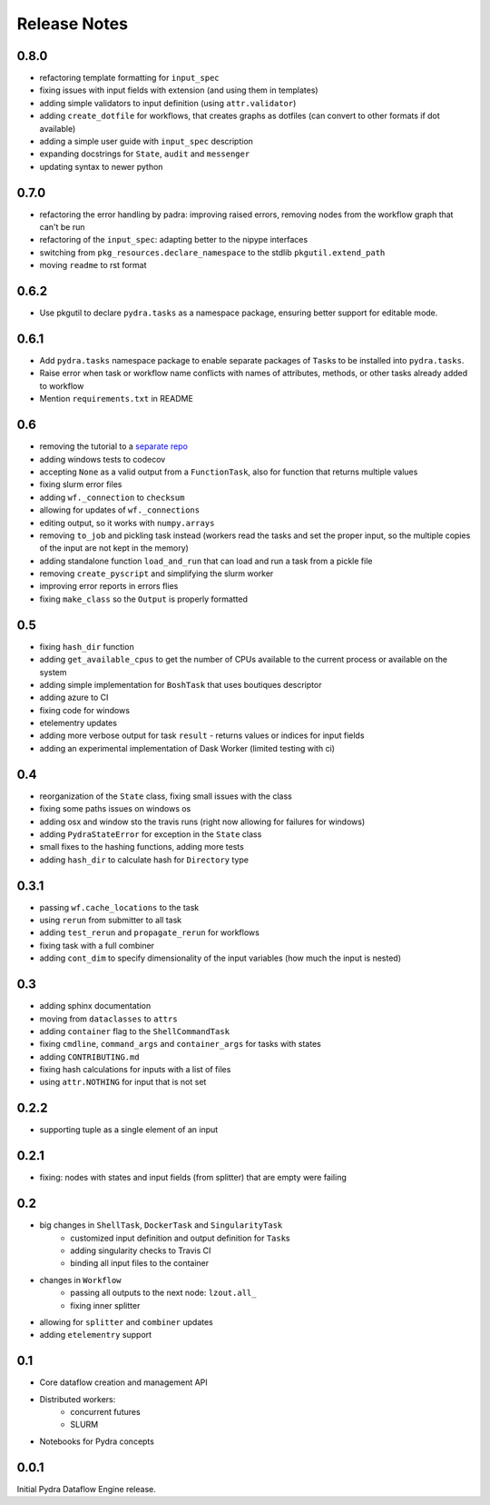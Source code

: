 Release Notes
=============

0.8.0
-----

* refactoring template formatting for ``input_spec``
* fixing issues with input fields with extension (and using them in templates)
* adding simple validators to input definition (using ``attr.validator``)
* adding ``create_dotfile`` for workflows, that creates graphs as dotfiles (can convert to other formats if dot available)
* adding a simple user guide with ``input_spec`` description
* expanding docstrings for ``State``, ``audit`` and ``messenger``
* updating syntax to newer python

0.7.0
-----

* refactoring the error handling by padra: improving raised errors, removing nodes from the workflow graph that can't be run
* refactoring of the ``input_spec``: adapting better to the nipype interfaces
* switching from ``pkg_resources.declare_namespace`` to the stdlib ``pkgutil.extend_path``
* moving ``readme`` to rst format


0.6.2
-----

* Use pkgutil to declare ``pydra.tasks`` as a namespace package, ensuring better support for
  editable mode.

0.6.1
-----

* Add ``pydra.tasks`` namespace package to enable separate packages of ``Task``\s to be
  installed into ``pydra.tasks``.
* Raise error when task or workflow name conflicts with names of attributes, methods, or
  other tasks already added to workflow
* Mention ``requirements.txt`` in README

0.6
---

* removing the tutorial to a `separate repo <https://github.com/nipype/pydra-tutorial>`__
* adding windows tests to codecov
* accepting ``None`` as a valid output from a ``FunctionTask``, also for function that returns multiple values
* fixing slurm error files
* adding ``wf._connection`` to ``checksum``
* allowing for updates of ``wf._connections``
* editing output, so it works with ``numpy.arrays``
* removing ``to_job`` and pickling task instead (workers read the tasks and set the proper input, so the multiple copies of the input are not kept in the memory)
* adding standalone function ``load_and_run`` that can load and run a task from a pickle file
* removing ``create_pyscript`` and simplifying the slurm worker
* improving error reports in errors flies
* fixing ``make_class`` so the ``Output`` is properly formatted

0.5
---

* fixing ``hash_dir`` function
* adding ``get_available_cpus`` to get the number of CPUs available to the current process or available on the system
* adding simple implementation for ``BoshTask`` that uses boutiques descriptor
* adding azure to CI
* fixing code for windows
* etelementry updates
* adding more verbose output for task ``result`` - returns values or indices for input fields
* adding an experimental implementation of Dask Worker (limited testing with ci)

0.4
---

* reorganization of the ``State`` class, fixing small issues with the class
* fixing some paths issues on windows os
* adding osx and window sto the travis runs (right now allowing for failures for windows)
* adding ``PydraStateError`` for exception in the ``State`` class
* small fixes to the hashing functions, adding more tests
* adding ``hash_dir`` to calculate hash for ``Directory`` type

0.3.1
-----

* passing ``wf.cache_locations`` to the task
* using ``rerun`` from submitter to all task
* adding ``test_rerun`` and ``propagate_rerun`` for workflows
* fixing task with a full combiner
* adding ``cont_dim`` to specify dimensionality of the input variables (how much the input is nested)

0.3
---

* adding sphinx documentation
* moving from ``dataclasses`` to ``attrs``
* adding ``container`` flag to the ``ShellCommandTask``
* fixing ``cmdline``, ``command_args`` and ``container_args`` for tasks with states
* adding ``CONTRIBUTING.md``
* fixing hash calculations for inputs with a list of files
* using ``attr.NOTHING`` for input that is not set

0.2.2
-----

* supporting tuple as a single element of an input

0.2.1
-----

* fixing: nodes with states and input fields (from splitter) that are empty were failing

0.2
---

* big changes in ``ShellTask``, ``DockerTask`` and ``SingularityTask``
    * customized input definition and output definition for ``Task``\s
    * adding singularity checks to Travis CI
    * binding all input files to the container
* changes in ``Workflow``
    * passing all outputs to the next node: ``lzout.all_``
    * fixing inner splitter
* allowing for ``splitter`` and ``combiner`` updates
* adding ``etelementry`` support

0.1
---

* Core dataflow creation and management API
* Distributed workers:
    * concurrent futures
    * SLURM
* Notebooks for Pydra concepts

0.0.1
-----

Initial Pydra Dataflow Engine release.
